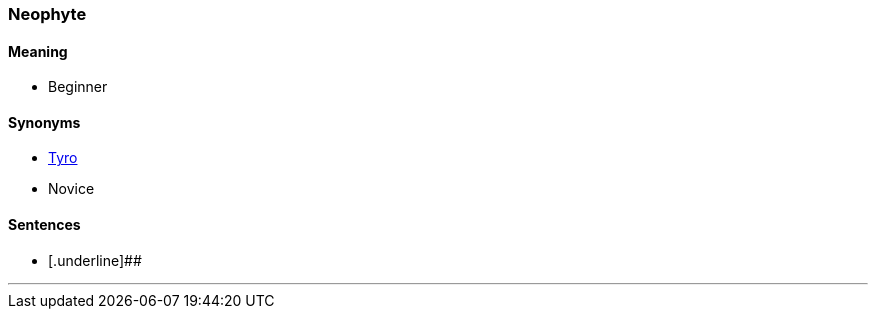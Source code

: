=== Neophyte

==== Meaning

* Beginner

==== Synonyms

* link:#_tyro[Tyro]
* Novice

==== Sentences

* [.underline]##

'''
